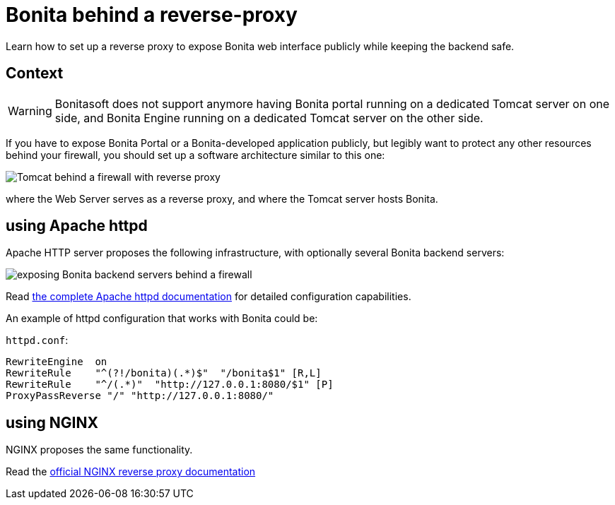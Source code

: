 = Bonita behind a reverse-proxy
:description: Learn how to set up a reverse proxy to expose Bonita web interface publicly while keeping the backend safe

Learn how to set up a reverse proxy to expose Bonita web interface publicly while keeping the backend safe.

== Context

[WARNING]
====
Bonitasoft does not support anymore having Bonita portal running on a dedicated Tomcat server on one side, and Bonita Engine running on a dedicated Tomcat server on the other side.
====

If you have to expose Bonita Portal or a Bonita-developed application publicly, but legibly want to protect any
other resources behind your firewall, you should set up a software architecture similar to this one:

image::https://people.apache.org/~mturk/docs/article/fig2.gif[Tomcat behind a firewall with reverse proxy]

where the Web Server serves as a reverse proxy, and where the Tomcat server hosts Bonita.

== using Apache httpd

Apache HTTP server proposes the following infrastructure, with optionally several Bonita backend servers:

image::https://httpd.apache.org/docs/current/images/reverse-proxy-arch.png[exposing Bonita backend servers behind a firewall]

Read https://httpd.apache.org/docs/current/howto/reverse_proxy.html[the complete Apache httpd documentation] for detailed configuration capabilities.

An example of httpd configuration that works with Bonita could be:

`httpd.conf`:

```
RewriteEngine  on
RewriteRule    "^(?!/bonita)(.*)$"  "/bonita$1" [R,L]
RewriteRule    "^/(.*)"  "http://127.0.0.1:8080/$1" [P]
ProxyPassReverse "/" "http://127.0.0.1:8080/"
```

== using NGINX

NGINX proposes the same functionality.

Read the https://docs.nginx.com/nginx/admin-guide/web-server/reverse-proxy/[official NGINX reverse proxy documentation]